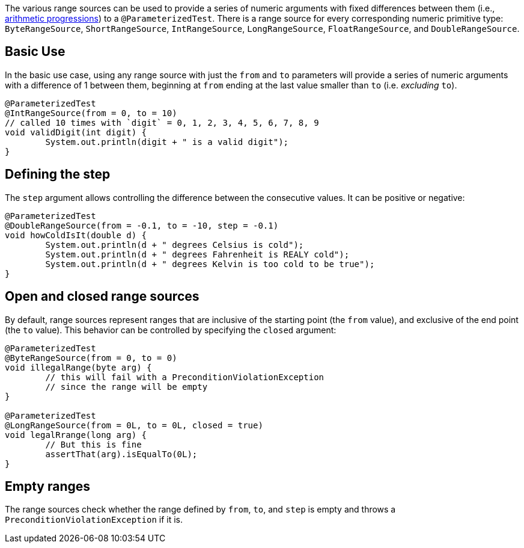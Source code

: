 :page-title: Range Sources
:page-description: Extends JUnit Jupiter with `@IntRangeSource`, `@FloatRangeSource`, etc., which provide series of numbers as argument sources for parameterized tests.

The various range sources can be used to provide a series of numeric arguments with fixed differences between them (i.e., https://en.wikipedia.org/wiki/Arithmetic_progression[arithmetic progressions]) to a `@ParameterizedTest`.
There is a range source for every corresponding numeric primitive type: `ByteRangeSource`, `ShortRangeSource`, `IntRangeSource`, `LongRangeSource`, `FloatRangeSource`, and `DoubleRangeSource`.

== Basic Use

In the basic use case, using any range source with just the `from` and `to` parameters will provide a series of numeric arguments with a difference of 1 between them, beginning at `from` ending at the last value smaller than `to` (i.e. _excluding_ `to`).

[source,java]
----
@ParameterizedTest
@IntRangeSource(from = 0, to = 10)
// called 10 times with `digit` = 0, 1, 2, 3, 4, 5, 6, 7, 8, 9
void validDigit(int digit) {
	System.out.println(digit + " is a valid digit");
}
----

== Defining the step

The `step` argument allows controlling the difference between the consecutive values.
It can be positive or negative:

[source,java]
----
@ParameterizedTest
@DoubleRangeSource(from = -0.1, to = -10, step = -0.1)
void howColdIsIt(double d) {
	System.out.println(d + " degrees Celsius is cold");
	System.out.println(d + " degrees Fahrenheit is REALY cold");
	System.out.println(d + " degrees Kelvin is too cold to be true");
}
----

== Open and closed range sources

By default, range sources represent ranges that are inclusive of the starting point (the `from` value), and exclusive of the end point (the `to` value).
This behavior can be controlled by specifying the `closed` argument:

[source,java]
----
@ParameterizedTest
@ByteRangeSource(from = 0, to = 0)
void illegalRange(byte arg) {
	// this will fail with a PreconditionViolationException
	// since the range will be empty
}

@ParameterizedTest
@LongRangeSource(from = 0L, to = 0L, closed = true)
void legalRrange(long arg) {
	// But this is fine
	assertThat(arg).isEqualTo(0L);
}
----

== Empty ranges

The range sources check whether the range defined by `from`, `to`, and `step` is empty and throws a `PreconditionViolationException` if it is.
